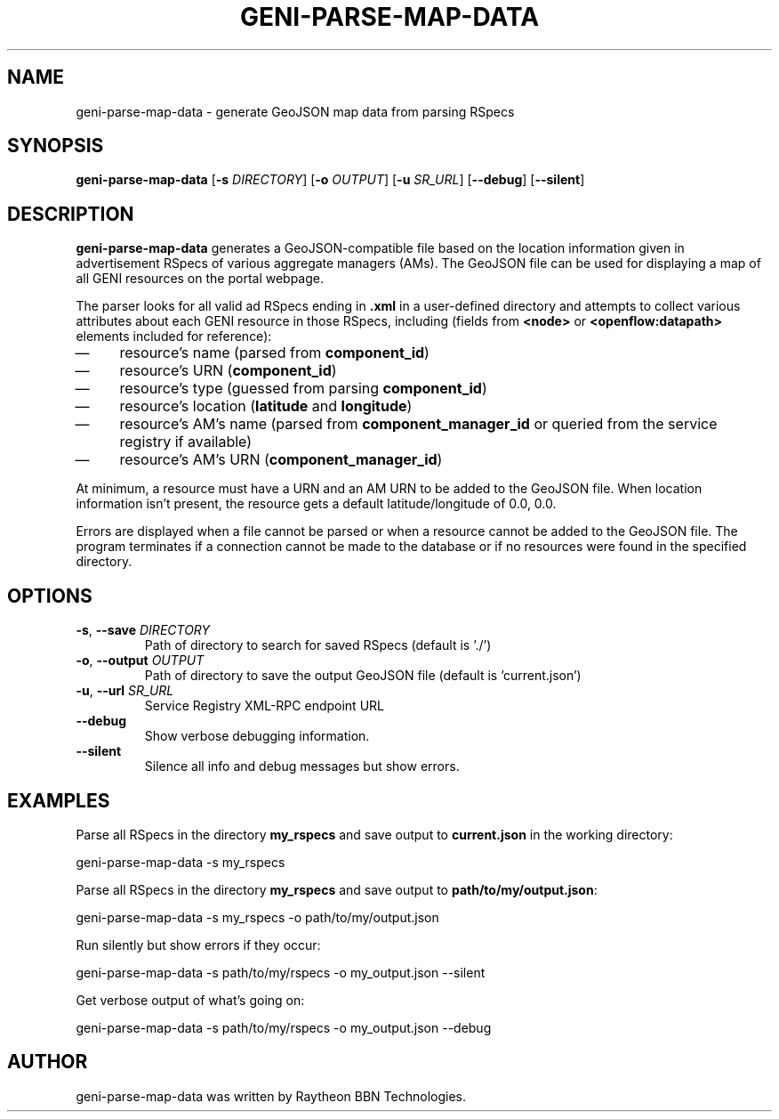 .TH GENI-PARSE-MAP-DATA 1 "July 18, 2016"
.SH NAME
geni-parse-map-data \- generate GeoJSON map data from parsing RSpecs
.SH SYNOPSIS
.B geni-parse-map-data
[\fB-s \fIDIRECTORY\fR]
[\fB-o \fIOUTPUT\fR]
[\fB-u \fISR_URL\fR]
[\fB--debug\fR]
[\fB--silent\fR]
.SH DESCRIPTION
.B geni-parse-map-data
generates a GeoJSON-compatible file based on the location information given
in advertisement RSpecs of various aggregate managers (AMs). The GeoJSON file
can be used for displaying a map of all GENI resources on the portal webpage.

The parser looks for all valid ad RSpecs ending in \fB.xml\fR in a user-defined
directory and attempts to collect various attributes about each GENI resource
in those RSpecs, including (fields from \fB<node>\fR or
\fB<openflow:datapath>\fR elements included for reference):
.IP \(em 4
resource's name (parsed from \fBcomponent_id\fR)
.IP \(em 4
resource's URN (\fBcomponent_id\fR)
.IP \(em 4
resource's type (guessed from parsing \fBcomponent_id\fR)
.IP \(em 4
resource's location (\fBlatitude\fR and \fBlongitude\fR)
.IP \(em 4
resource's AM's name (parsed from \fBcomponent_manager_id\fR or queried from
the service registry if available)
.IP \(em 4
resource's AM's URN (\fBcomponent_manager_id\fR)
.LP
At minimum, a resource must have a URN and an AM URN to be added to the
GeoJSON file. When location information isn't present, the resource gets a
default latitude/longitude of 0.0, 0.0.

Errors are displayed when a file cannot be parsed or when a resource cannot be
added to the GeoJSON file. The program terminates if a connection cannot be made
to the database or if no resources were found in the specified directory.
.SH OPTIONS
.TP
\fB-s\fR, \fB--save \fIDIRECTORY
Path of directory to search for saved RSpecs (default is './')
.TP
\fB-o\fR, \fB--output \fIOUTPUT
Path of directory to save the output GeoJSON file (default is 'current.json')
.TP
\fB-u\fR, \fB--url \fISR_URL
Service Registry XML-RPC endpoint URL
.TP
\fB--debug
Show verbose debugging information.
.TP
\fB--silent
Silence all info and debug messages but show errors.
.SH EXAMPLES
Parse all RSpecs in the directory \fBmy_rspecs\fR and save output to
\fBcurrent.json\fR in the working directory:

    geni-parse-map-data -s my_rspecs

Parse all RSpecs in the directory \fBmy_rspecs\fR and save output to
\fBpath/to/my/output.json\fR:

    geni-parse-map-data -s my_rspecs -o path/to/my/output.json

Run silently but show errors if they occur:

    geni-parse-map-data -s path/to/my/rspecs -o my_output.json --silent

Get verbose output of what's going on:

    geni-parse-map-data -s path/to/my/rspecs -o my_output.json --debug

.SH AUTHOR
geni-parse-map-data was written by Raytheon BBN Technologies.
